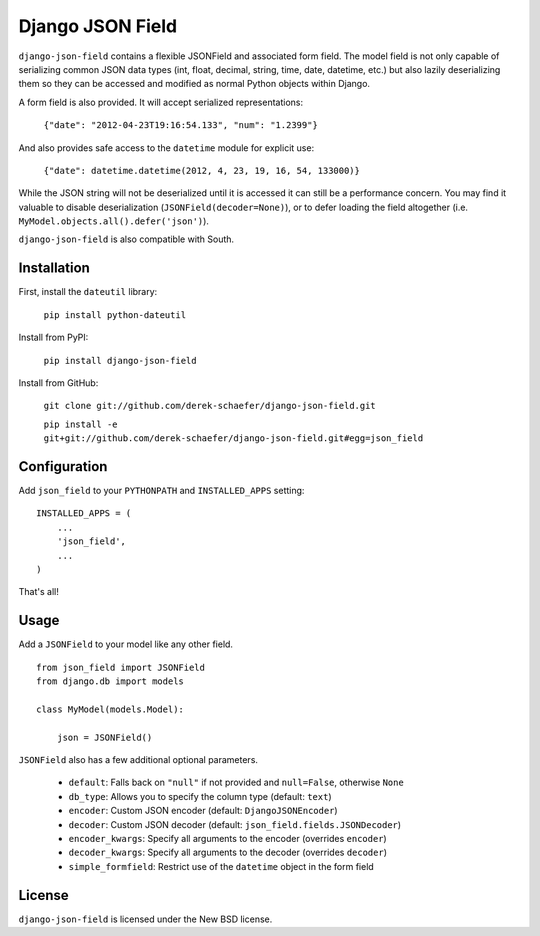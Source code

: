 Django JSON Field
=================

``django-json-field`` contains a flexible JSONField and associated form field. The model field is not only capable of serializing common JSON data types (int, float, decimal, string, time, date, datetime, etc.) but also lazily deserializing them so they can be accessed and modified as normal Python objects within Django.

A form field is also provided. It will accept serialized representations:

    ``{"date": "2012-04-23T19:16:54.133", "num": "1.2399"}``

And also provides safe access to the ``datetime`` module for explicit use:

    ``{"date": datetime.datetime(2012, 4, 23, 19, 16, 54, 133000)}``

While the JSON string will not be deserialized until it is accessed it can still be a performance concern. You may find it valuable to disable deserialization (``JSONField(decoder=None)``), or to defer loading the field altogether (i.e. ``MyModel.objects.all().defer('json')``).

``django-json-field`` is also compatible with South.

Installation
------------

First, install the ``dateutil`` library:

    ``pip install python-dateutil``

Install from PyPI:

    ``pip install django-json-field``

Install from GitHub:

    ``git clone git://github.com/derek-schaefer/django-json-field.git``

    ``pip install -e git+git://github.com/derek-schaefer/django-json-field.git#egg=json_field``

Configuration
-------------

Add ``json_field`` to your ``PYTHONPATH`` and ``INSTALLED_APPS`` setting:

::

    INSTALLED_APPS = (
        ...
        'json_field',
        ...
    )

That's all!

Usage
-----

Add a ``JSONField`` to your model like any other field.

::

    from json_field import JSONField
    from django.db import models
    
    class MyModel(models.Model):
    
        json = JSONField()

``JSONField`` also has a few additional optional parameters.

 - ``default``: Falls back on ``"null"`` if not provided and ``null=False``, otherwise ``None``
 - ``db_type``: Allows you to specify the column type (default: ``text``)
 - ``encoder``: Custom JSON encoder (default: ``DjangoJSONEncoder``)
 - ``decoder``: Custom JSON decoder (default: ``json_field.fields.JSONDecoder``)
 - ``encoder_kwargs``: Specify all arguments to the encoder (overrides ``encoder``)
 - ``decoder_kwargs``: Specify all arguments to the decoder (overrides ``decoder``)
 - ``simple_formfield``: Restrict use of the ``datetime`` object in the form field

License
-------

``django-json-field`` is licensed under the New BSD license.
